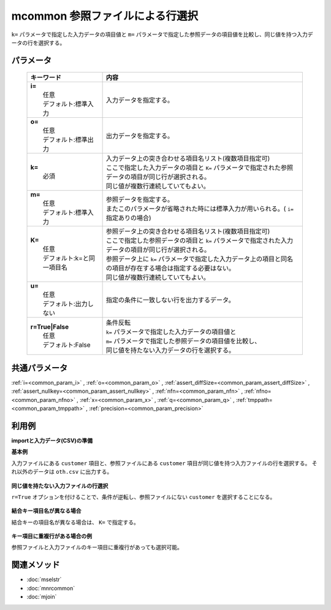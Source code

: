 mcommon 参照ファイルによる行選択
------------------------------------------------------------

``k=`` パラメータで指定した入力データの項目値と ``m=`` パラメータで指定した参照データの項目値を比較し、同じ値を持つ入力データの行を選択する。

パラメータ
''''''''''''''''''''''

  .. list-table::
    :header-rows: 1

    * - キーワード
      - 内容

    * - | **i=**
        |   任意
        |   デフォルト:標準入力
      - |   入力データを指定する。
    * - | **o=**
        |   任意
        |   デフォルト:標準出力
      - |   出力データを指定する。
    * - | **k=**
        |   必須
      - |   入力データ上の突き合わせる項目名リスト(複数項目指定可)
        |   ここで指定した入力データの項目と ``K=`` パラメータで指定された参照データの項目が同じ行が選択される。
        |   同じ値が複数行連続していてもよい。
    * - | **m=**
        |   任意
        |   デフォルト:標準入力
      - |   参照データを指定する。
        |   またこのパラメータが省略された時には標準入力が用いられる。( ``i=`` 指定ありの場合)
    * - | **K=**
        |   任意
        |   デフォルト:k=と同一項目名
      - |   参照データ上の突き合わせる項目名リスト(複数項目指定可)
        |   ここで指定した参照データの項目と ``k=`` パラメータで指定された入力データの項目が同じ行が選択される。
        |   参照データ上に ``k=`` パラメータで指定した入力データ上の項目と同名の項目が存在する場合は指定する必要はない。
        |   同じ値が複数行連続していてもよい。
    * - | **u=**
        |   任意
        |   デフォルト:出力しない
      - |   指定の条件に一致しない行を出力するデータ。
    * - | **r=True|False**
        |   任意
        |   デフォルト:False
      - |   条件反転
        |   ``k=`` パラメータで指定した入力データの項目値と
        |   ``m=`` パラメータで指定した参照データの項目値を比較し、
        |   同じ値を持たない入力データの行を選択する。

共通パラメータ
''''''''''''''''''''

:ref:`i=<common_param_i>`
, :ref:`o=<common_param_o>`
, :ref:`assert_diffSize=<common_param_assert_diffSize>`
, :ref:`assert_nullkey=<common_param_assert_nullkey>`
, :ref:`nfn=<common_param_nfn>`
, :ref:`nfno=<common_param_nfno>`
, :ref:`x=<common_param_x>`
, :ref:`q=<common_param_q>`
, :ref:`tmppath=<common_param_tmppath>`
, :ref:`precision=<common_param_precision>`

利用例
''''''''''''

**importと入力データ(CSV)の準備**
  .. code-block:: python
    :linenos:

    import nysol.mcmd as nm    
        
    with open('dat1.csv','w') as f:
      f.write(
    '''customer,quantity
    A,1
    B,2
    C,1
    D,3
    E,1
    ''')
            
    with open('ref1.csv','w') as f:
      f.write(
    '''customer,gender
    A,female
    B,male
    E,female
    ''')
            
    with open('ref2.csv','w') as f:
      f.write(
    '''customerID,gender
    A,female
    B,male
    E,female
    ''')
            
    with open('dat3.csv','w') as f:
      f.write(
    '''customer,quantity
    A,1
    A,2
    A,3
    B,1
    D,1
    D,2
    ''')
            
    with open('ref3.csv','w') as f:
      f.write(
    '''customer
    A
    A
    D
    ''')
    
**基本例**

入力ファイルにある ``customer`` 項目と、参照ファイルにある ``customer`` 項目が同じ値を持つ入力ファイルの行を選択する。
それ以外のデータは ``oth.csv`` に出力する。


  .. code-block:: python
    :linenos:

    >>> nm.mcommon(k="customer", m="ref1.csv", u="oth.csv", i="dat1.csv", o="rsl1.csv").run()
    # ## oth.csv の内容
    # customer%0,quantity
    # C,1
    # D,3
    # ## rsl1.csv の内容
    # customer%0,quantity
    # A,1
    # B,2
    # E,1

**同じ値を持たない入力ファイルの行選択**

``r=True`` オプションを付けることで、条件が逆転し、参照ファイルにない ``customer`` を選択することになる。


  .. code-block:: python
    :linenos:

    >>> nm.mcommon(k="customer", m="ref1.csv", r=True, i="dat1.csv", o="rsl2.csv").run()
    # ## rsl2.csv の内容
    # customer%0,quantity
    # C,1
    # D,3

**結合キー項目名が異なる場合**

結合キーの項目名が異なる場合は、 ``K=`` で指定する。


  .. code-block:: python
    :linenos:

    >>> nm.mcommon(k="customer", K="customerID", i="dat1.csv", m="ref2.csv", o="rsl3.csv").run()
    # ## rsl3.csv の内容
    # customer%0,quantity
    # A,1
    # B,2
    # E,1

**キー項目に重複行がある場合の例**

参照ファイルと入力ファイルのキー項目に重複行があっても選択可能。


  .. code-block:: python
    :linenos:

    >>> nm.mcommon(k="customer", m="ref3.csv", r=True, i="dat3.csv", o="rsl4.csv").run()
    # ## rsl4.csv の内容
    # customer%0,quantity
    # B,1



関連メソッド
''''''''''''

- :doc:`mselstr` 
- :doc:`mnrcommon` 
- :doc:`mjoin` 
